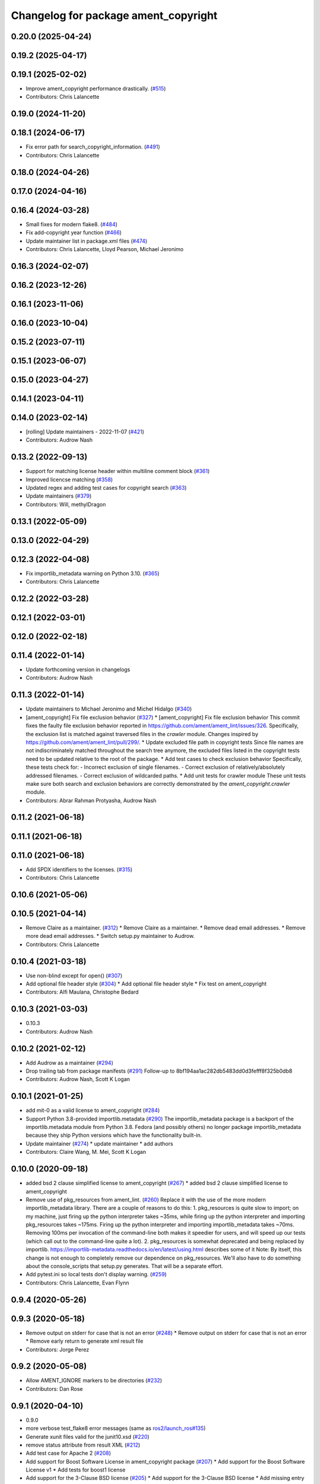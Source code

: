 ^^^^^^^^^^^^^^^^^^^^^^^^^^^^^^^^^^^^^
Changelog for package ament_copyright
^^^^^^^^^^^^^^^^^^^^^^^^^^^^^^^^^^^^^

0.20.0 (2025-04-24)
-------------------

0.19.2 (2025-04-17)
-------------------

0.19.1 (2025-02-02)
-------------------
* Improve ament_copyright performance drastically. (`#515 <https://github.com/ament/ament_lint/issues/515>`_)
* Contributors: Chris Lalancette

0.19.0 (2024-11-20)
-------------------

0.18.1 (2024-06-17)
-------------------
* Fix error path for search_copyright_information. (`#491 <https://github.com/ament/ament_lint/issues/491>`_)
* Contributors: Chris Lalancette

0.18.0 (2024-04-26)
-------------------

0.17.0 (2024-04-16)
-------------------

0.16.4 (2024-03-28)
-------------------
* Small fixes for modern flake8. (`#484 <https://github.com/ament/ament_lint/issues/484>`_)
* Fix add-copyright year function (`#466 <https://github.com/ament/ament_lint/issues/466>`_)
* Update maintainer list in package.xml files (`#474 <https://github.com/ament/ament_lint/issues/474>`_)
* Contributors: Chris Lalancette, Lloyd Pearson, Michael Jeronimo

0.16.3 (2024-02-07)
-------------------

0.16.2 (2023-12-26)
-------------------

0.16.1 (2023-11-06)
-------------------

0.16.0 (2023-10-04)
-------------------

0.15.2 (2023-07-11)
-------------------

0.15.1 (2023-06-07)
-------------------

0.15.0 (2023-04-27)
-------------------

0.14.1 (2023-04-11)
-------------------

0.14.0 (2023-02-14)
-------------------
* [rolling] Update maintainers - 2022-11-07 (`#421 <https://github.com/ament/ament_lint/issues/421>`_)
* Contributors: Audrow Nash

0.13.2 (2022-09-13)
-------------------
* Support for matching license header within multiline comment block (`#361 <https://github.com/ament/ament_lint/issues/361>`_)
* Improved licencse matching (`#358 <https://github.com/ament/ament_lint/issues/358>`_)
* Updated regex and adding test cases for copyright search (`#363 <https://github.com/ament/ament_lint/issues/363>`_)
* Update maintainers (`#379 <https://github.com/ament/ament_lint/issues/379>`_)
* Contributors: Will, methylDragon

0.13.1 (2022-05-09)
-------------------

0.13.0 (2022-04-29)
-------------------

0.12.3 (2022-04-08)
-------------------
* Fix importlib_metadata warning on Python 3.10. (`#365 <https://github.com/ament/ament_lint/issues/365>`_)
* Contributors: Chris Lalancette

0.12.2 (2022-03-28)
-------------------

0.12.1 (2022-03-01)
-------------------

0.12.0 (2022-02-18)
-------------------

0.11.4 (2022-01-14)
-------------------
* Update forthcoming version in changelogs
* Contributors: Audrow Nash

0.11.3 (2022-01-14)
-------------------
* Update maintainers to Michael Jeronimo and Michel Hidalgo (`#340 <https://github.com/ament/ament_lint/issues/340>`_)
* [ament_copyright] Fix file exclusion behavior (`#327 <https://github.com/ament/ament_lint/issues/327>`_)
  * [ament_copyright] Fix file exclusion behavior
  This commit fixes the faulty file exclusion behavior reported in
  https://github.com/ament/ament_lint/issues/326.
  Specifically, the exclusion list is matched against traversed
  files in the `crawler` module.
  Changes inspired by https://github.com/ament/ament_lint/pull/299/.
  * Update excluded file path in copyright tests
  Since file names are not indiscriminately matched throughout the
  search tree anymore, the excluded files listed in the copyright
  tests need to be updated relative to the root of the package.
  * Add test cases to check exclusion behavior
  Specifically, these tests check for:
  - Incorrect exclusion of single filenames.
  - Correct exclusion of relatively/absolutely addressed filenames.
  - Correct exclusion of wildcarded paths.
  * Add unit tests for crawler module
  These unit tests make sure both search and exclusion behaviors are
  correctly demonstrated by the `ament_copyright.crawler` module.
* Contributors: Abrar Rahman Protyasha, Audrow Nash

0.11.2 (2021-06-18)
-------------------

0.11.1 (2021-06-18)
-------------------

0.11.0 (2021-06-18)
-------------------
* Add SPDX identifiers to the licenses. (`#315 <https://github.com/ament/ament_lint/issues/315>`_)
* Contributors: Chris Lalancette

0.10.6 (2021-05-06)
-------------------

0.10.5 (2021-04-14)
-------------------
* Remove Claire as a maintainer. (`#312 <https://github.com/ament/ament_lint/issues/312>`_)
  * Remove Claire as a maintainer.
  * Remove dead email addresses.
  * Remove more dead email addresses.
  * Switch setup.py maintainer to Audrow.
* Contributors: Chris Lalancette

0.10.4 (2021-03-18)
-------------------
* Use non-blind except for open() (`#307 <https://github.com/ament/ament_lint/issues/307>`_)
* Add optional file header style (`#304 <https://github.com/ament/ament_lint/issues/304>`_)
  * Add optional file header style
  * Fix test on ament_copyright
* Contributors: Alfi Maulana, Christophe Bedard

0.10.3 (2021-03-03)
-------------------
* 0.10.3
* Contributors: Audrow Nash

0.10.2 (2021-02-12)
-------------------
* Add Audrow as a maintainer (`#294 <https://github.com/ament/ament_lint/issues/294>`_)
* Drop trailing tab from package manifests (`#291 <https://github.com/ament/ament_lint/issues/291>`_)
  Follow-up to 8bf194aa1ac282db5483dd0d3fefff8f325b0db8
* Contributors: Audrow Nash, Scott K Logan

0.10.1 (2021-01-25)
-------------------
* add mit-0 as a valid license to ament_copyright (`#284 <https://github.com/ament/ament_lint/issues/284>`_)
* Support Python 3.8-provided importlib.metadata (`#290 <https://github.com/ament/ament_lint/issues/290>`_)
  The importlib_metadata package is a backport of the importlib.metadata
  module from Python 3.8. Fedora (and possibly others) no longer package
  importlib_metadata because they ship Python versions which have the
  functionality built-in.
* Update maintainer (`#274 <https://github.com/ament/ament_lint/issues/274>`_)
  * update maintainer
  * add authors
* Contributors: Claire Wang, M. Mei, Scott K Logan

0.10.0 (2020-09-18)
-------------------
* added bsd 2 clause simplified license to ament_copyright (`#267 <https://github.com/ament/ament_lint/issues/267>`_)
  * added bsd 2 clause simplified license to ament_copyright
* Remove use of pkg_resources from ament_lint. (`#260 <https://github.com/ament/ament_lint/issues/260>`_)
  Replace it with the use of the more modern importlib_metadata
  library.  There are a couple of reasons to do this:
  1.  pkg_resources is quite slow to import; on my machine,
  just firing up the python interpreter takes ~35ms, while
  firing up the python interpreter and importing pkg_resources
  takes ~175ms.  Firing up the python interpreter and importing
  importlib_metadata takes ~70ms.  Removing 100ms per invocation
  of the command-line both makes it speedier for users, and
  will speed up our tests (which call out to the command-line
  quite a lot).
  2.  pkg_resources is somewhat deprecated and being replaced
  by importlib.  https://importlib-metadata.readthedocs.io/en/latest/using.html
  describes some of it
  Note: By itself, this change is not enough to completely remove our
  dependence on pkg_resources.  We'll also have to do something about
  the console_scripts that setup.py generates.  That will be
  a separate effort.
* Add pytest.ini so local tests don't display warning. (`#259 <https://github.com/ament/ament_lint/issues/259>`_)
* Contributors: Chris Lalancette, Evan Flynn

0.9.4 (2020-05-26)
------------------

0.9.3 (2020-05-18)
------------------
* Remove output on stderr for case that is not an error (`#248 <https://github.com/ament/ament_lint/issues/248>`_)
  * Remove output on stderr for case that is not an error
  * Remove early return to generate xml result file
* Contributors: Jorge Perez

0.9.2 (2020-05-08)
------------------
* Allow AMENT_IGNORE markers to be directories (`#232 <https://github.com/ament/ament_lint/issues/232>`_)
* Contributors: Dan Rose

0.9.1 (2020-04-10)
------------------
* 0.9.0
* more verbose test_flake8 error messages (same as `ros2/launch_ros#135 <https://github.com/ros2/launch_ros/issues/135>`_)
* Generate xunit files valid for the junit10.xsd (`#220 <https://github.com/ament/ament_lint/issues/220>`_)
* remove status attribute from result XML (`#212 <https://github.com/ament/ament_lint/issues/212>`_)
* Add test case for Apache 2 (`#208 <https://github.com/ament/ament_lint/issues/208>`_)
* Add support for Boost Software License in ament_copyright package (`#207 <https://github.com/ament/ament_lint/issues/207>`_)
  * Add support for the Boost Software License v1
  * Add tests for boost1 license
* Add support for the 3-Clause BSD license (`#205 <https://github.com/ament/ament_lint/issues/205>`_)
  * Add support for the 3-Clause BSD license
  * Add missing entry setup.py file for the added license
  * Add test cases for .cpp and .py files
  * Add a newline to increase readability
  * Fix missing addition needed to use 3-clause bsd tests
  * Remove line not usable
* Fix bug, allows using ament_copyright with bsd3 (`#206 <https://github.com/ament/ament_lint/issues/206>`_)
  * Fix bug, allows using ament_copyright with bsd3
  In the bs2 headers, exists a "{copyright_holder}" text that causes a problem
  when using the command ament_copyright to add headers to a source file.
  This fix adds a default value for that key, to match the original 3-Clause BSD
  text, and allowing to use the tool.
  * Add copyright_name if template includes copyright_holder reference
  * Revert comma addition
* Contributors: Chris Lalancette, Dirk Thomas, Jacob Perron, Jorge Perez, Jose Luis Rivero

0.8.1 (2019-10-23)
------------------
* install resource marker file for packages (`#193 <https://github.com/ament/ament_lint/issues/193>`_)
* Contributors: Dirk Thomas

0.8.0 (2019-09-17)
------------------
* install manifest files in Python packages (`#185 <https://github.com/ament/ament_lint/issues/185>`_)
* Convert list comprehension to generator (`#179 <https://github.com/ament/ament_lint/issues/179>`_)
  Addresses flake8 C412 errors introduced by flake8-comprehension 2.2.0
* Contributors: Dirk Thomas, Scott K Logan

0.7.4 (2019-07-31)
------------------
* declare pytest markers (`#164 <https://github.com/ament/ament_lint/issues/164>`_)
  * declare pytest markers
  * add markers to ament_xmllint tests
* Match copyright templates with differing whitespace (`#160 <https://github.com/ament/ament_lint/issues/160>`_)
  This change makes the template matching tolerant to more whitespace
  differences. In particular, it makes it tolerant in the presence of
  tabs, consecutive spaces (such as indentation) and EOL differences.
* Contributors: Dirk Thomas, Scott K Logan

0.7.3 (2019-05-09 14:08)
------------------------
* handle BOM properly (`#142 <https://github.com/ament/ament_lint/issues/142>`_)
* Contributors: Dirk Thomas

0.7.2 (2019-05-09 09:30)
------------------------

0.7.1 (2019-05-07)
------------------
* fix encoding of copyright result file (`#139 <https://github.com/ament/ament_lint/issues/139>`_)
* use explicit encoding when reading files (`#138 <https://github.com/ament/ament_lint/issues/138>`_)
* update phrase of status messages (`#137 <https://github.com/ament/ament_lint/issues/137>`_)
* Contributors: Dirk Thomas

0.7.0 (2019-04-11)
------------------
* Adding GPL (and LGPL) (`#126 <https://github.com/ament/ament_lint/issues/126>`_)
  Tested with:
  ros2 pkg create foobargpl --license GPLv3 --cpp-library-name foobargpl
  ament_copyright ./foobargpl/
  foobargpl/include/foobargpl/foobargpl.hpp: could not find copyright notice
  foobargpl/include/foobargpl/visibility_control.h: could not find copyright notice
  foobargpl/src/foobargpl.cpp: could not find copyright notice
  3 errors, checked 3 files
  Manually copied header to `foobargpl/include/foobargpl/foobargpl.hpp`.
  foobargpl/include/foobargpl/visibility_control.h: could not find copyright notice
  foobargpl/src/foobargpl.cpp: could not find copyright notice
  2 errors, checked 3 files
  ament_copyright ./foobargpl/ --add-missing "Copyright 2019, FooBar, Ltd." gplv3
  ament_copyright ./foobargpl/
  No errors, checked 3 files
* Contributors: Joshua Whitley

0.6.3 (2019-01-14)
------------------

0.6.2 (2018-12-06)
------------------

0.6.1 (2018-11-15)
------------------

0.6.0 (2018-11-14)
------------------
* Fix lint warnings from invalid escape sequences (`#111 <https://github.com/ament/ament_lint/issues/111>`_)
  Use raw strings for regex patterns to avoid warnings.
* Extend copyright checker to allow for doxygen-style copyright (`#108 <https://github.com/ament/ament_lint/issues/108>`_)
* Bsd clause3 fixup (`#106 <https://github.com/ament/ament_lint/issues/106>`_)
  * relax clause 3 matching by removing 'the' in front og the copyright holding entity
  * copyright holder doesn't have to be a company
* Adding MIT license templates. (`#105 <https://github.com/ament/ament_lint/issues/105>`_)
  * Adding MIT license templates.
  * Ommitting 'All Rights Reserved' not in actual license.
* Contributors: Jacob Perron, Joshua Whitley, Mikael Arguedas, jpsamper2009

0.5.2 (2018-06-27)
------------------

0.5.1 (2018-06-18 13:47)
------------------------
* level setup.py versions to 0.5.1
* Contributors: Mikael Arguedas

0.5.0 (2018-06-18 10:09)
------------------------
* add pytest markers to linter tests
* fix flake8 warning (`#99 <https://github.com/ament/ament_lint/issues/99>`_)
* Avoid use of builtin 'license' as variable name (`#97 <https://github.com/ament/ament_lint/issues/97>`_)
* set zip_safe to avoid warning during installation (`#96 <https://github.com/ament/ament_lint/issues/96>`_)
* Contributors: Dirk Thomas, dhood

0.4.0 (2017-12-08)
------------------
* remove test_suite, add pytest as test_requires
* 0.0.3
* Merge pull request `#84 <https://github.com/ament/ament_lint/issues/84>`_ from ament/flake8_plugins
  update style to satisfy new flake8 plugins
* update style to satisfy new flake8 plugins
* implicitly inherit from object (only in files not copied from somewhe… (`#83 <https://github.com/ament/ament_lint/issues/83>`_)
  * implicitly inherit from object (only in files not copied from somewhere else)
  * don't modify file copied from elsewhere
* Merge pull request `#81 <https://github.com/ament/ament_lint/issues/81>`_ from ament/ignore_build_spaces
  ignore folders with an AMENT_IGNORE file, e.g. build spaces
* ignore folders with an AMENT_IGNORE file, e.g. build spaces
* 0.0.2
* use OSI website as reference for license (`#80 <https://github.com/ament/ament_lint/issues/80>`_)
* Merge pull request `#78 <https://github.com/ament/ament_lint/issues/78>`_ from ament/use_flake8
  use flake8 instead of pep8 and pyflakes
* use flake8 instead of pep8 and pyflakes
* Add in support for the BSD2 license.
  This allows ament_copyright to properly support the BSD2
  license when doing copyright checking.
* Change the copyright regex to allow a (c) after the "Copyright" word.
  This is what is recommended by the BSD license.
* Change the copyright regex to allow a comma after the year(s).
* remove __future_\_ imports
* Merge pull request `#66 <https://github.com/ament/ament_lint/issues/66>`_ from ament/multiple_copyrights
  support multiple copyright lines
* support multiple copyright lines
* update schema url
* add schema to manifest files
* Merge pull request `#42 <https://github.com/ament/ament_lint/issues/42>`_ from ament/remove_second_extension
  remove result type extension from testsuite name
* remove result type extension from testsuite name
* Merge pull request `#28 <https://github.com/ament/ament_lint/issues/28>`_ from ament/pep257
  add packages to check pep257 compliance
* use ament_pep257
* remove debug output
* apply normpath to prevent './' prefix (fix `#24 <https://github.com/ament/ament_lint/issues/24>`_)
* Merge pull request `#19 <https://github.com/ament/ament_lint/issues/19>`_ from ament/split_linter_packages_in_python_and_cmake
  split linter packages in python and cmake
* make use of python linter packages
* support excluding filenames from copyright, pep8, pyflakes check
* fix variable name
* Merge pull request `#15 <https://github.com/ament/ament_lint/issues/15>`_ from ament/ament_copyright_reloaded
  add support for licenses
* update doc
* move apache2 snippets into separate files
* add support for licenses
* add trailing newline to generated test result files
* Merge pull request `#9 <https://github.com/ament/ament_lint/issues/9>`_ from ament/docs
  add docs for linters
* add docs for linters
* Merge pull request `#8 <https://github.com/ament/ament_lint/issues/8>`_ from ament/ament_copyright
  add more options to ament_copyright
* also handle \r\n newline
* remove python3 dependencies
* update url
* update package description
* add more options to ament_copyright
* modify generated unit test files for a better hierarchy in Jenkins
* make testname argument optional for all linters
* use other linters for the linter packages where possible
* Merge pull request `#3 <https://github.com/ament/ament_lint/issues/3>`_ from ament/copyright_headers
  adding copyright headers, which are failing this module
* adding copyright headers, which are failing this module
* run ament_copyright and ament_pyflakes with Python 3
* Merge pull request `#2 <https://github.com/ament/ament_lint/issues/2>`_ from ament/ament_lint_auto
  allow linting based on test dependencies only
* add ament_lint_auto and ament_lint_common, update all linter packages to implement extension point of ament_lint_auto
* use project(.. NONE)
* update to latest refactoring of ament_cmake
* add dependency on ament_cmake_environment
* add ament_copyright
* Contributors: Chris Lalancette, Dirk Thomas, Mikael Arguedas, Tully Foote
